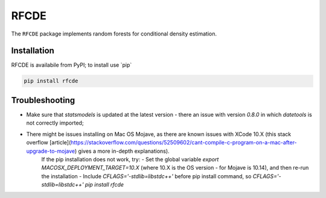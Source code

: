 =====
RFCDE
=====


The ``RFCDE`` package implements random forests for conditional density
estimation.

Installation
------------

RFCDE is availabile from PyPI; to install use \`pip\`

.. code:: shell

    pip install rfcde


Troubleshooting
---------------

* Make sure that `statsmodels` is updated at the latest version - there an issue with version `0.8.0` in which `datetools` is not correctly imported;
* There might be issues installing on Mac OS Mojave, as there are known issues with XCode 10.X (this stack overflow [article](https://stackoverflow.com/questions/52509602/cant-compile-c-program-on-a-mac-after-upgrade-to-mojave) gives a more in-depth explanations).
    If the pip installation does not work, try:
    - Set the global variable `export MACOSX_DEPLOYMENT_TARGET=10.X` (where 10.X is the OS version - for Mojave is 10.14), and then re-run the installation
    - Include `CFLAGS='-stdlib=libstdc++'` before pip install command, so `CFLAGS='-stdlib=libstdc++' pip install rfcde`